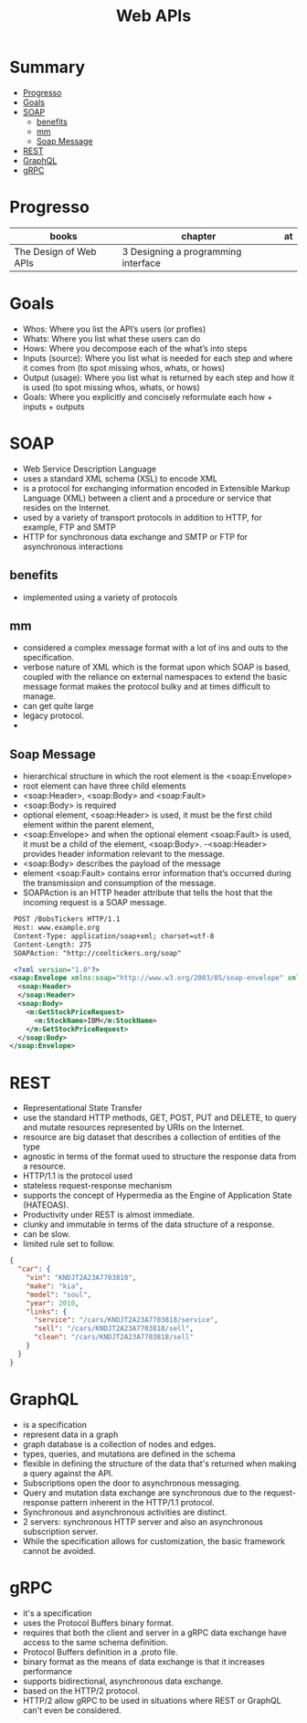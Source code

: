 #+TITLE: Web APIs

* Summary
  :PROPERTIES:
  :TOC:      :include all :depth 2 :ignore this
  :END:
:CONTENTS:
- [[#progresso][Progresso]]
- [[#goals][Goals]]
- [[#soap][SOAP]]
  - [[#benefits][benefits]]
  - [[#mm][mm]]
  - [[#soap-message][Soap Message]]
- [[#rest][REST]]
- [[#graphql][GraphQL]]
- [[#grpc][gRPC]]
:END:
* Progresso
| books                  | chapter                             | at |
|------------------------+-------------------------------------+----|
| The Design of Web APIs | 3 Designing a programming interface |    |

* Goals
- Whos: Where you list the API’s users (or profles)
- Whats: Where you list what these users can do
- Hows: Where you decompose each of the what’s into steps
- Inputs (source): Where you list what is needed for each step and where it comes from (to spot missing whos, whats, or hows)
- Output (usage): Where you list what is returned by each step and how it is used (to spot missing whos, whats, or hows)
- Goals: Where you explicitly and concisely reformulate each how + inputs + outputs

* SOAP
 - Web Service Description Language
 - uses a standard XML schema (XSL) to encode XML
 - is a protocol for exchanging information encoded in Extensible Markup Language (XML) between a client and a procedure or service that resides on the Internet.
 - used by a variety of transport protocols in addition to HTTP, for example, FTP and SMTP
 - HTTP for synchronous data exchange and SMTP or FTP for asynchronous interactions

** benefits
- implemented using a variety of protocols
** mm
- considered a complex message format with a lot of ins and outs to the specification.
- verbose nature of XML which is the format upon which SOAP is based, coupled with the reliance on external namespaces to extend the basic message format makes the protocol bulky and at times difficult to manage.
- can get quite large
- legacy protocol.
-

** Soap Message
   - hierarchical structure in which the root element is the <soap:Envelope>
   - root element can have three child elements
   - <soap:Header>, <soap:Body> and <soap:Fault>
   - <soap:Body> is required
   - optional element, <soap:Header> is used, it must be the first child element within the parent element,
   - <soap:Envelope> and when the optional element <soap:Fault> is used, it must be a child of the element, <soap:Body>.
    -<soap:Header> provides header information relevant to the message.
   - <soap:Body> describes the payload of the message
   - element <soap:Fault> contains error information that’s occurred during the transmission and consumption of the message.
   - SOAPAction is an HTTP header attribute that tells the host that the incoming request is a SOAP message.

#+begin_src xml
 POST /BobsTickers HTTP/1.1
 Host: www.example.org
 Content-Type: application/soap+xml; charset=utf-8
 Content-Length: 275
 SOAPAction: "http://cooltickers.org/soap"
 
 <?xml version="1.0"?>
<soap:Envelope xmlns:soap="http://www.w3.org/2003/05/soap-envelope" xmlns:m="http://www.exampletickers.org">
  <soap:Header>
  </soap:Header>
  <soap:Body>
    <m:GetStockPriceRequest>
      <m:StockName>IBM</m:StockName>
    </m:GetStockPriceRequest>
  </soap:Body>
</soap:Envelope>
#+end_src
* REST
- Representational State Transfer
- use the standard HTTP methods, GET, POST, PUT and DELETE, to query and mutate resources represented by URIs on the Internet.
- resource are big dataset that describes a collection of entities of the type
- agnostic in terms of the format used to structure the response data from a resource.
- HTTP/1.1 is the protocol used
- stateless request-response mechanism
- supports the concept of Hypermedia as the Engine of Application State (HATEOAS).
- Productivity under REST is almost immediate.
- clunky and immutable in terms of the data structure of a response.
- can be slow.
- limited rule set to follow.

#+begin_src json
{
  "car": {
    "vin": "KNDJT2A23A7703818",
    "make": "kia",
    "model": "soul",
    "year": 2010,
    "links": {
      "service": "/cars/KNDJT2A23A7703818/service",
      "sell": "/cars/KNDJT2A23A7703818/sell",
      "clean": "/cars/KNDJT2A23A7703818/sell"
    }
  }
}
#+end_src
* GraphQL
- is a specification
- represent data in a graph
- graph database is a collection of nodes and edges.
- types, queries, and mutations are defined in the schema
- flexible in defining the structure of the data that's returned when making a query against the API.
- Subscriptions open the door to asynchronous messaging.
- Query and mutation data exchange are synchronous due to the request-response pattern inherent in the HTTP/1.1 protocol.
- Synchronous and asynchronous activities are distinct.
- 2 servers: synchronous HTTP server and also an asynchronous subscription server.
-  While the specification allows for customization, the basic framework cannot be avoided.

* gRPC
 - it's a specification
 - uses the Protocol Buffers binary format.
 - requires that both the client and server in a gRPC data exchange have access to the same schema definition.
 - Protocol Buffers definition in a .proto file.
 - binary format as the means of data exchange is that it increases performance
 - supports bidirectional, asynchronous data exchange.
 - based on the HTTP/2 protocol.
 - HTTP/2 allow gRPC to be used in situations where REST or GraphQL can't even be considered.
